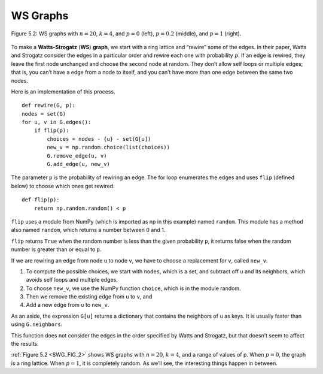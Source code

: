 ..  Copyright (C)  Jan Pearce
    This work is licensed under the Creative Commons Attribution-NonCommercial-ShareAlike 4.0 International License. To view a copy of this license, visit http://creativecommons.org/licenses/by-nc-sa/4.0/.

.. _SWG_FIG_2:
.. _SWG_5:

WS Graphs
---------

.. figure:: Figures/thinkcomplexity2008.png
   :align: center
   :alt: "Figure 5.2: WS graphs with n=20, k=4, and p=0 (left), p=0.2 (middle), and p=1 (right)."

   Figure 5.2: WS graphs with :math:`n=20`, :math:`k=4`, and :math:`p=0` (left), :math:`p=0.2` (middle), and :math:`p=1` (right).

To make a **Watts-Strogatz** (**WS**) **graph**, we start with a ring lattice and “rewire” some of the edges. In their paper, Watts and Strogatz consider the edges in a particular order and rewire each one with probability :math:`p`. If an edge is rewired, they leave the first node unchanged and choose the second node at random. They don’t allow self loops or multiple edges; that is, you can’t have a edge from a node to itself, and you can’t have more than one edge between the same two nodes.

Here is an implementation of this process.

::

    def rewire(G, p):
    nodes = set(G)
    for u, v in G.edges():
        if flip(p):
            choices = nodes - {u} - set(G[u])
            new_v = np.random.choice(list(choices))
            G.remove_edge(u, v)
            G.add_edge(u, new_v)

The parameter ``p`` is the probability of rewiring an edge. The for loop enumerates the edges and uses ``flip`` (defined below) to choose which ones get rewired.

::

    def flip(p): 
        return np.random.random() < p

``flip`` uses a module from NumPy (which is imported as np in this example) named ``random``. This module has a method also named ``random``, which returns a number between 0 and 1.

``flip`` returns ``True`` when the random number is less than the given probability ``p``, it returns false when the random number is greater than or equal to ``p``.

If we are rewiring an edge from node ``u`` to node ``v``, we have to choose a replacement for ``v``, called ``new_v``.

1. To compute the possible choices, we start with ``nodes``, which is a set, and subtract off u and its neighbors, which avoids self loops and multiple edges.
2. To choose ``new_v``, we use the NumPy function ``choice``, which is in the module random.
3. Then we remove the existing edge from ``u`` to ``v``, and
4. Add a new edge from ``u`` to ``new_v``.

As an aside, the expression ``G[u]`` returns a dictionary that contains the neighbors of ``u`` as keys. It is usually faster than using ``G.neighbors``.

This function does not consider the edges in the order specified by Watts and Strogatz, but that doesn’t seem to affect the results.

:ref:`Figure 5.2 <SWG_FIG_2>` shows WS graphs with :math:`n=20`, :math:`k=4`, and a range of values of p. When :math:`p=0`, the graph is a ring lattice. When :math:`p=1`, it is completely random. As we’ll see, the interesting things happen in between.

.. mchoice:: question_4.5.1
   :answer_a: The graph becomes more like a lattice.
   :answer_b: The graph becomes more consistent.
   :answer_c: No rewiring happens.
   :answer_d: The graph becomes more random.
   :correct: d
   :feedback_d: Correct!
   :feedback_b: Look again of what happens as p goes higher.
   :feedback_c: p is the probability that something is rewired.
   :feedback_a: Look again at the picture on the right where p is at its highest.

   As demonstrated in figure 4.2, what happens as p increases?
